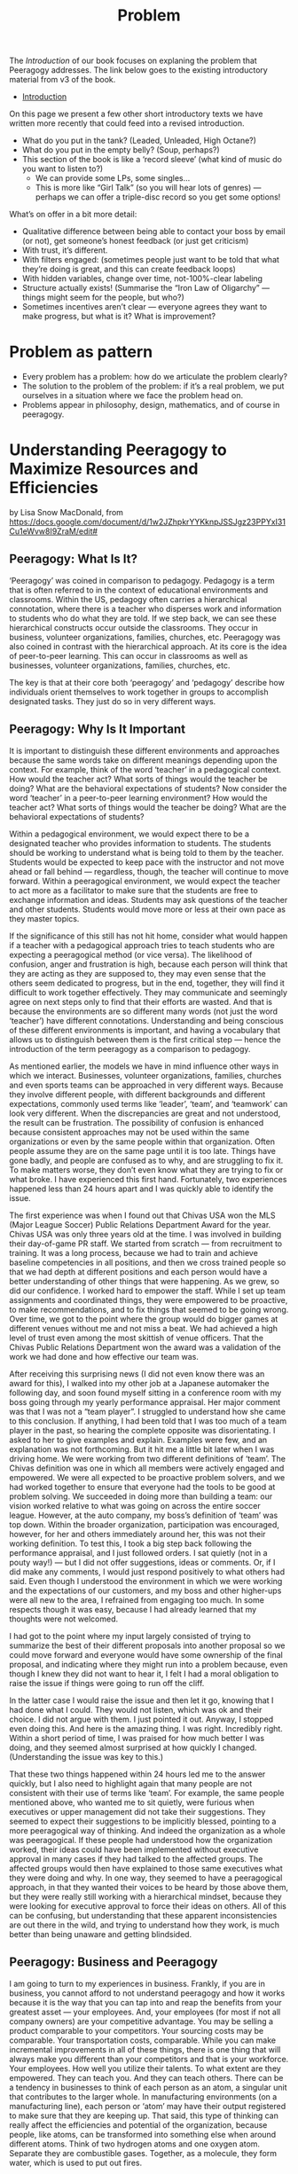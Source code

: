 #+TITLE: Problem

The /Introduction/ of our book focuses on explaning the problem that
Peeragogy addresses.  The link below goes to the existing introductory
material from v3 of the book.

- [[file:introduction.org][Introduction]]

On this page we present a few other short introductory texts we have
written more recently that could feed into a revised introduction.

- What do you put in the tank?  (Leaded, Unleaded, High Octane?)
- What do you put in the empty belly? (Soup, perhaps?)
- This section of the book is like a ‘record sleeve’ (what kind of music do you want to listen to?)
  - We can provide some LPs, some singles...
  - This is more like “Girl Talk” (so you will hear lots of genres) — perhaps we can offer a triple-disc record so you get some options!

What’s on offer in a bit more detail:

- Qualitative difference between being able to contact your boss by email (or not), get someone’s honest feedback (or just get criticism)
- With trust, it’s different.
- With filters engaged: (sometimes people just want to be told that what they’re doing is great, and this can create feedback loops)
- With hidden variables, change over time, not-100%-clear labeling
- Structure actually exists! (Summarise the “Iron Law of Oligarchy” — things might seem for the people, but who?)
- Sometimes incentives aren’t clear — everyone agrees they want to make progress, but what is it?  What is improvement?

* Problem as pattern
- Every problem has a problem: how do we articulate the problem clearly?
- The solution to the problem of the problem: if it’s a real problem, we put ourselves in a situation where we face the problem head on.
- Problems appear in philosophy, design, mathematics, and of course in peeragogy.
* Understanding Peeragogy to Maximize Resources and Efficiencies

by Lisa Snow MacDonald, from https://docs.google.com/document/d/1w2JZhpkrYYKknpJSSJgz23PPYxI31Cu1eWvw8I9ZraM/edit#

** Peeragogy: What Is It?

‘Peeragogy’ was coined in comparison to pedagogy. Pedagogy is a term that is often referred to in the context of educational environments and classrooms. Within the US, pedagogy often carries a hierarchical connotation, where there is a teacher who disperses work and information to students who do what they are told. If we step back, we can see these hierarchical constructs occur outside the classrooms. They occur in business, volunteer organizations, families, churches, etc.  Peeragogy was also coined in contrast with the hierarchical approach. At its core is the idea of peer-to-peer learning. This can occur in classrooms as well as businesses, volunteer organizations, families, churches, etc.

The key is that at their core both ‘peeragogy’ and ‘pedagogy’ describe how individuals orient themselves to work together in groups to accomplish designated tasks. They just do so in very different ways.

** Peeragogy: Why Is It Important

It is important to distinguish these different environments and approaches because the same words take on different meanings depending upon the context.  For example, think of the word ‘teacher’ in a pedagogical context. How would the teacher act? What sorts of things would the teacher be doing? What are the behavioral expectations of students?  Now consider the word ‘teacher’ in a peer-to-peer learning environment? How would the teacher act? What sorts of things would the teacher be doing? What are the behavioral expectations of students?

Within a pedagogical environment, we would expect there to be a designated teacher who provides information to students. The students should be working to understand what is being told to them by the teacher. Students would be expected to keep pace with the instructor and not move ahead or fall behind — regardless, though, the teacher will continue to move forward.  Within a peeragogical environment, we would expect the teacher to act more as a facilitator to make sure that the students are free to exchange information and ideas. Students may ask questions of the teacher and other students. Students would move more or less at their own pace as they master topics.

If the significance of this still has not hit home, consider what would happen if a teacher with a pedagogical approach tries to teach students who are expecting a peeragogical method (or vice versa). The likelihood of confusion, anger and frustration is high, because each person will think that they are acting as they are supposed to, they may even sense that the others seem dedicated to progress, but in the end, together, they will find it difficult to work together effectively.  They may communicate and seemingly agree on next steps only to find that their efforts are wasted. And that is because the environments are so different many words (not just the word ‘teacher’) have different connotations.  Understanding and being conscious of these different environments is important, and having a vocabulary that allows us to distinguish between them is the first critical step — hence the introduction of the term peeragogy as a comparison to pedagogy.

As mentioned earlier, the models we have in mind influence other ways in which we interact. Businesses, volunteer organizations, families, churches and even sports teams can be approached in very different ways. Because they involve different people, with different backgrounds and different expectations, commonly used terms like ‘leader’, ‘team’, and ‘teamwork’ can look very different. When the discrepancies are great and not understood, the result can be frustration.  The possibility of confusion is enhanced because consistent approaches may not be used within the same organizations or even by the same people within that organization. Often people assume they are on the same page until it is too late.  Things have gone badly, and people are confused as to why, and are struggling to fix it. To make matters worse, they don’t even know what they are trying to fix or what broke.  I have experienced this first hand. Fortunately, two experiences happened less than 24 hours apart and I was quickly able to identify the issue.

The first experience was when I found out that Chivas USA won the MLS (Major League Soccer) Public Relations Department Award for the year. Chivas USA was only three years old at the time. I was involved in building their day-of-game PR staff. We started from scratch — from recruitment to training. It was a long process, because we had to train and achieve baseline competencies in all positions, and then we cross trained people so that we had depth at different positions and each person would have a better understanding of other things that were happening. As we grew, so did our confidence. I worked hard to empower the staff. While I set up team assignments and coordinated things, they were empowered to be proactive, to make recommendations, and to fix things that seemed to be going wrong. Over time, we got to the point where the group would do bigger games at different venues without me and not miss a beat. We had achieved a high level of trust even among the most skittish of venue officers. That the Chivas Public Relations Department won the award was a validation of the work we had done and how effective our team was.

After receiving this surprising news (I did not even know there was an award for this), I walked into my other job at a Japanese automaker the following day, and soon found myself sitting in a conference room with my boss going through my yearly performance appraisal. Her major comment was that I was not a “team player”. I struggled to understand how she came to this conclusion. If anything, I had been told that I was too much of a team player in the past, so hearing the complete opposite was disorientating. I asked to her to give examples and explain. Examples were few, and an explanation was not forthcoming.  But it hit me a little bit later when I was driving home. We were working from two different definitions of ‘team’. The Chivas definition was one in which all members were actively engaged and empowered. We were all expected to be proactive problem solvers, and we had worked together to ensure that everyone had the tools to be good at problem solving. We succeeded in doing more than building a team: our vision worked relative to what was going on across the entire soccer league. However, at the auto company, my boss’s definition of ‘team’ was top down. Within the broader organization, participation was encouraged, however, for her and others immediately around her, this was not their working definition. To test this, I took a big step back following the performance appraisal, and I just followed orders. I sat quietly (not in a pouty way!) — but I did not offer suggestions, ideas or comments. Or, if I did make any comments, I would just respond positively to what others had said. Even though I understood the environment in which we were working and the expectations of our customers, and my boss and other higher-ups were all new to the area, I refrained from engaging too much. In some respects though it was easy, because I had already learned that my thoughts were not welcomed.

I had got to the point where my input largely consisted of trying to summarize the best of their different proposals into another proposal so we could move forward and everyone would have some ownership of the final proposal, and indicating where they might run into a problem because, even though I knew they did not want to hear it, I felt I had a moral obligation to raise the issue if things were going to run off the cliff.

In the latter case I would raise the issue and then let it go, knowing that I had done what I could. They would not listen, which was ok and their choice. I did not argue with them. I just pointed it out. Anyway, I stopped even doing this. And here is the amazing thing. I was right. Incredibly right. Within a short period of time, I was praised for how much better I was doing, and they seemed almost surprised at how quickly I changed. (Understanding the issue was key to this.)

That these two things happened within 24 hours led me to the answer quickly, but I also need to highlight again that many people are not consistent with their use of terms like ‘team’. For example, the same people mentioned above, who wanted me to sit quietly, were furious when executives or upper management did not take their suggestions. They seemed to expect their suggestions to be implicitly blessed, pointing to a more peeragogical way of thinking. And indeed the organization as a whole was peeragogical. If these people had understood how the organization worked, their ideas could have been implemented without executive approval in many cases if they had talked to the affected groups. The affected groups would then have explained to those same executives what they were doing and why. In one way, they seemed to have a peeragogical approach, in that they wanted their voices to be heard by those above them, but they were really still working with a hierarchical mindset, because they were looking for executive approval to force their ideas on others.  All of this can be confusing, but understanding that these apparent inconsistencies are out there in the wild, and trying to understand how they work, is much better than being unaware and getting blindsided.

** Peeragogy: Business and Peeragogy

I am going to turn to my experiences in business.  Frankly, if you are in business, you cannot afford to not understand peeragogy and how it works because it is the way that you can tap into and reap the benefits from your greatest asset — your employees.  And, your employees (for most if not all company owners) are your competitive advantage.  You may be selling a product comparable to your competitors. Your sourcing costs may be comparable. Your transportation costs, comparable. While you can make incremental improvements in all of these things, there is one thing that will always make you different than your competitors and that is your workforce. Your employees. How well you utilize their talents. To what extent are they empowered. They can teach you. And they can teach others.  There can be a tendency in businesses to think of each person as an atom, a singular unit that contributes to the larger whole. In manufacturing environments (on a manufacturing line), each person or ‘atom’ may have their output registered to make sure that they are keeping up.  That said, this type of thinking can really affect the efficiencies and potential of the organization, because people, like atoms, can be transformed into something else when around different atoms. Think of two hydrogen atoms and one oxygen atom. Separate they are combustible gases. Together, as a molecule, they form water, which is used to put out fires.

Still not clear? Take two people and a couch. Individually they cannot move the couch. Only when they work together can they move the couch. If they work together well, they will be able to move the couch effectively and efficiently.  So, when you have two people who work well together, you have the benefit of both of their talents separately AND you have the benefit plus ‘alpha’ of things that they can do together that they could never do on their own. In a very real sense, 1 + 1 = 3 or = 4 or = 5.  By understanding peeragogy, you can increase your ‘alpha’ without having to pay for additional headcount. You may also find your employees are happier and empowered, which reduces sick time and turn over.

You can also think about this in terms of departments, and not just individuals. Working to develop feedback between departments can also reap huge benefits. When departments need to interact but they have a silo or inwardly-focused approach, misunderstandings can often develop, and frustration can build over time. One group may not understand that they are doing something which is making things more difficult for another group. In fact, it sometimes happens that the one group may be doing something thinking that it is helping the other group, only to be shocked and puzzled when the other group responds, not with thankfulness, but with anger and frustration. Having departments talk to each other about the challenges they face and encouraging collective problem solving (not finger pointing) can have huge benefits. Even if the problems can’t be solved at that time, the departments will understand the larger issues and be more sympathetic, instead of frustrated, and better able to work together in the future. Additionally, there will be organizational alliances looking for joint solutions which can result in quicker identification and implementation.  And the craziest part? You can make these changes without spending a cent. You just need to change your thinking and language.

** Peeragogy: Its Power Is Unlimited

You still may be wondering if it is really such a big deal.

Before I go further though, I need to define “it” a bit better. “It” is the alpha that you tap into using a peeragogical approach.

“It” is the extra you get when you bring people together, that extra that you could not get if you had them working separately. It is the conversion of hydrogen and oxygen into water, or the ability to move a couch. It is the alpha. And you get it without having to invest in more atoms or more people. It is what people will do naturally when you let them, if they have the platform.  Don’t believe me?

Well, today, examples are endless. Encarta, an on-line encyclopedia developed by Microsoft, was essentially done in by Wikipedia. This public wiki relies on volunteers and contributors to write new entries, check entries for accuracy and make corrections. Wiki provides the platform and the “rules”, but others did the rest — and at no pay.

There are other examples of the power of people working collectively in groups. More and more software is being developed by volunteers on their own time (‘open source’). People have collectively developed open source programs in which you can edit photos, edit video, and create animated videos. While it takes time to develop them, many of these programs are becoming as good as their much more expensive counterparts, and the open source programs are continuously updated by thousands of contributors and are typically free for anyone to use.

** Peeragogy: Your Secret To Success

Just like Microsoft discovered with Encarta, regular software manufacturers are going to find it harder and harder to charge enough to cover their development costs and to keep up with these open, collaborative, communities. That is not the point though. The point is that people will work together — even for free — to accomplish big things. People are driven by the need to feel like they are valued and contributing. If you can tap into this, you will be doing well. This is your alpha. This is when your employees are coming in motivated and looking to make a difference.  

** Peeragogy: If It Is So Great, Why Have I Not Heard About This Before?

You may have heard elements of peeragogy picked up without the larger context or word to describe it. You may have heard of ‘servant leader’ or ‘flat organization’. These point to systems which may have peeragogical elements — the number of those elements and their successfulness in implementation can vary widely.  Another example is kaizen, which is the idea of “continuous improvement”. It was first introduced in a big way to the US from Japan in the 80’s in the auto industry. At the time the assembly lines of American automakers would keep moving regardless of what happened. If there was a problem, the workers had to just keep going and the problems would be fixed at the end, or at the dealership, or indeed discovered by the customer later. The Japanese kaizen system allowed for the assembly line workers to stop the line so that problems could be fixed and addressed right away. This shifted the paradigm from a hierarchical model where the line kept moving no matter what and workers did their best to keep up without a voice or much control as to the quality, to a paradigm where the workers had a voice, had input, and were involved in problem solving right away. This is one of the ways in which Japanese were able to produce much higher quality cars at the time.  

While you may see things that may point to aspects of peeragogy, it can sometimes be hard to implement in some organizations and with some people. There are several reasons for this.

** Peeragogy: And Why Isn’t Everyone Doing This?

There are cultural and psychological reasons why peeragogy is not tapped into the extent to which it could be. Incidentally, I understand that cultural influences could also be considered psychological by some, which is another case of different terminologies: I will separate them for the purposes of this document. The key point is that that much of what is happening, regardless of its cultural or psychological origins, is happening at a subconscious level.

We are not actively making choices and decisions. We are running on autopilot with how we read situations and respond. This autopilot works well most of the time but, when it doesn’t, we are slow to recognize it and adjust effectively. Awareness of our autopilot processing is a huge first step. Instead of continuing on and getting more frustrated or angry, knowing that things may be going on under the surface and taking a step back — like I did in the example above with my manager — can get you to an understanding and a constructive adjustment more quickly.

At the highest level, culture can be an obstacle. In the US, we tend to focus on the “the big one” — the one who stands out. That person is often the one who seems to have power. This was demonstrated in the Michigan Fish Test. The participants were shown an aquarium with 3 big fish, a couple smaller fish, some plants, snails, and pebbles. US participants tended to notice the big fish in the aquarium, and to describe them in more detail, while not noticing or paying less attention to the smaller fish or the rest of the environment. Japanese participants noticed the details of the environment and were less focused on the big fish.

Your cultural predisposition can influence how you read and respond to situations in groups. Some of this makes establishing a healthy peeragogical environment slightly more difficult. If you’re from the US, the people who stand out — often the “take charge” type of people — are the ones who are considered more valuable. They are credited for their leadership. This more aggressive way of defining leadership often fits in better with a hierarchical approach. In peeragogical systems, there is more equality, with distributed power and influence. These are qualities that, by default, are more easily overlooked in US culture. (Readers from other cultures may be confused or wondering why I have made some statements that I have. Things that they may understand implicitly may not be understood or observed here in the US.)

There is another issue with US culture, and that is that we do not have a metaphor that jumps out when we explain peeragogy. Just saying “hierarchy”, for example, readily triggers several mental constructs which clarify what we are talking about and how things will be organized. Some examples include org charts and pyramids. However, at this point in time, there may be very few of such salient constructs that come to mind when we try to describe peeragogy.

Metaphors or mental constructs can act as a guide to help us understand and assimilate additional information quickly and easily. So, if we understand that we are working within a hierarchy, we can use our existing knowledge of hierarchies to determine how to respond to new information or situations. Since we may have fewer familiar constructs associated with peeragogy, finding common understanding and common ground can be more difficult to achieve and sustain. Additionally, since the hierarchical approach is so commonly and easily understood, people may also defer to it at times just out of convenience.

There are also personality differences. Some people embrace the hierarchy because they want to be at the top. In the DISC personality assessment, they are the “D” — that is how embedded it is. These people will do reasonably well in the hierarchical environment, but they will struggle in a peeragogy environment. So, if you are thinking about integrating peeragogy into your company or organization, it is very likely that you will have a person or two who will struggle and may not be able to make the transition. They may be long term employees, but if you are going for a peeragogical approach, you need to be ready to move them or fire them. If they are not willing to change, you are probably losing talent who would not thrive in the new environment. You may lose something whatever you do way. The question is “which people do you want to retain?” Then, make a commitment to make the changes you want and need to.

One other point, when someone is unwilling or unable to adapt, get them out of the situation and away from people who are working together as soon as possible. If you don’t, you may very well lose the people you need and end up with the person you don’t. They are like a poison and come in two types — one worse than the other, but both will get you, if they are ignored.  The first and worst are the people who need to dictate and direct people. They do not have the answers but act like they do. They are often unwilling to listen to others. The second poison is the person who just wants to do what they are told. They will wear away at a group over time, so you need to be aware of them. The key is that you need to know who may be resisting your efforts. Think of the example of the couch. You only get alpha if people actually work together.

That said, it is important to remember that I am not saying someone who has difficulty with peeragogy is a bad person. Yes, I understand, I just described them as a poison, and they are in that situation. This does not make them bad people. They are a mismatch for the environment and company. If your organization has been hierarchical, you have been losing people who prefer a peeragogical approach all along. Now you are shifting priorities. The people who prefer a hierarchical approach will find another environment, a better fit for them, and will be much happier in the long run.

One thing to note here is that, in peeragogy and business, there will be disagreements and these disagreements can be good. You don’t want to communicate that disagreeing is an issue. You don’t want to establish a group think situation. There are ways in which you can determine whether this is healthy disagreement and what is unhealthy. A full discussion of this is outside the scope of the current document. For now, just be aware that embracing peeragogy does not mean eliminating friction.

Remember that there are very real psychological reasons why a peeragogical approach can be difficult for some people.  For many people it will feel different, and different is often uncomfortable. Most of us were conditioned with hierarchy in school. We grew up in schools that had the traditional teachers at the front of the classroom who imparted information to us.

We also grow up with different familial models (see Lakoff’s classic work [1]), some where there is a strict father model (hierarchical) and some where there is a nurturant parent model (peeragogical). Lakoff shows that these two models inform how people approach and discuss politics. This shows how deeply embedded these models are, and how much of an impact they have on us.  Moving from one model to the other will feel uncomfortable, which may then trigger the need to feel in control. This need for control, if moving from a peeragogical approach to a hierarchical approach, could help the transition. However, when moving from a hierarchical approach to the peeragogical approach, the need to control may cause some problems. A hierarchical approach gives someone a sense of control. Not only does hierarchy impose a structure on the situation: with the structure often comes a reporting procedure so work is divided, possibly further sub-divided into a plan and timeline.

There are some well-known limitations to all this: the plans are never anywhere close to accurate, and the business becomes silo-driven as employees become focused on their particular area and less concerned about the actual results. As they become disconnected with the end result, they lose appreciation for the impact they are having and morale declines, and so does productivity over time. Additionally, and significantly, the plan and timelines are also often constructed without the input of some key people — the people on the front lines who actually do the work. Management or those higher up think that they understand how things work so they focus, not just on what to do, but also how to do it. This can be a huge mistake. I have seen this first hand several times. That said, it takes patience to learn to work in a peeragogical environment.

Some people may feel more comfortable moving forward. Movement to them has its own value. Working in a peeragogical environment, sometimes we would spend 30% to 40% of the time planning or preparing, without moving. It is easy to get nervous, but the key is that once we started going (implementing the plan), we needed far less time to execute. There may have been glitches, but things typically did not run off the tracks completely. There were very few times where everything needed to stop for a massive cleanup, because the planning time was also a time to educate everyone involved so they were aware of the relevant issues. These things were discussed up front and understood in advance so, not only was the plan more solid, there was a much better understanding of the issues at play when adjustments needed to be made.

Additionally, a peeragogical approach can feel a bit chaotic relative to a hierarchical approach. Org charts don’t mean as much because people in different parts of the company have critical roles in moving things through. The most appropriate person is involved in decisions and discussions. Their role is determined by what they can contribute to the project at that time, and not so much their title. This can be a bit disorientating when people are trying to understand what is happening using a familiar hierarchical mindset. They instinctively are looking for the leader of the group as designated on the org chart. Org charts in a peeragogy environment can be difficult to find, because they do not have as much significance as they do in other environments.

These are just some of the issues and challenges. Notice that none of the challenges are overcome with significant investment in machinery or intensive training. It starts simply with the words you use and how you use them. While there are challenges, there are strong psychological reasons why peeragogy is so powerful. When people feel empowered, they are productive and engaged. People also thrive in connecting. Remember that the power of groups, even loosely organized volunteers, can compete with large well organized companies. Remember the difference between Wikipedia and Encarta.

** Peeragogy: What is next?

This was a super high-level overview of my take on the subject. Further study of peeragogy can be useful because it provides a framework for understanding. It can also provide tools, such as design patterns, that may help you navigate through a transition until your organization becomes more accustomed to a new way of working.

I have been part of a peeragogy group that includes people from many different backgrounds from all over the world.  These folks may or may not agree with what I have written. My background and interest is pretty different from theirs. That said, we all understand the power of peeragogy and hope that others will too. And some of this document was informed based on discussions I have had with this group.

Together, and with many others, we completed a Peeragogy Handbook that is available here: http://peeragogy.github.io/

** Reference

[1] Lakoff G. Moral politics: How conservatives and liberals think. Chicago, IL: University of Chicago Press; 1996.

* 🐉 vs 🐒: A kaijū introduction to Peeragogy
** Abstract

Our workshop will introduce attendees to peeragogy: an interconnected collection of techniques for peer learning and peer production. The learning mind-set and strategies we are uncovering can be applied by students, teachers, groups of friends, communities of practice, hackerspaces, organizations, wikis, and/or networked collaborations across an entire society! In this workshop we put peeragogy into action as we break into small groups and play "Flaws of the Smart City", a futures studies game that imagines scenarios for the evolution of urban environments. After playing, each group will do a Project Action Review to reflect on lessons learned. Subsequently, the groups will present their PARs to the wider audience so everyone can learn from their experience and extract patterns. Finally, all attendees will "hive edit" a 500 to 1,000 word writeup of the workshop that will be included in the upcoming fourth edition of the Peeragogy Handbook.

** 🐉 vs 🐒: A kaijū introduction to Peeragogy (1 hour Workshop)

Connected Learning Summit 2021 Workshop Submission by Charlie Danoff, Joe Corneli and Howard Rheingold

** SIXTY MINUTE WORKSHOP TIMELINE

2 Minutes 30 Seconds - Video Intro to Peeragogy

7 Minutes 30 Seconds - Presentation of the workshop timeline and succinct description of the methods we will experiment with today — Project Action Review, Causal Layered Analysis, Design Patterns — as well as the rules of Flaws of the Smart City, allowing time for Q&A

30 Minutes - Play Flaws of the Smart City in small teams

5 Minutes – Each team does a Project Action Review

5 Minutes - Each group presents their PAR about how their game went, we take notes into the CLA template

10 Minutes - Hive-edit the CLA into a 500 to 1,000 word writeup of the experience to be included in the Peeragogy Handbook, including any design patterns that you noticed

** DESCRIPTION

The term kaijū translates literally as "strange beast". — Wikipedia

Since we started working together in the Peeragogy Project in 2012, we have used many methods to pursue our shared goal of learning more about peer learning and peer production by practicing them together! We modified the US Army’s After Action Review (2002) to create the Project Action Review, as a way to cultivate shared mindfulness. We have fed our reflections into futurologist Sohail Inayatullah’s Causal Layered Analysis (1998) to create varied answers to the question ‘What is our vision for change and how is progress measurable?’. Along the way, we also experimented with patterns, poetry, and play. In this one-hour workshop we will demonstrate the power of these and other peeragogical methods with audience volunteers. To begin with, we make the ‘audience’ disappear and replace it with a ‘concerned public’!

After a brief introduction to the methods mentioned above we will dive into playing a game called Flaws of the Smart City developed by the Design Friction collective. We are now no longer watching a talk: we are residents of a city that has begun to take on a mind of its own, mediated by a Guardian Angel or an Evil Genius — or perhaps a giant lizard with psychic powers, if you so choose.

We, as the concerned public, begin to relax into what we are doing enough to not be distracted by other things. We do not have any ulterior motives outside of the game. For example, when we are playing Flaws of the Smart City, we are not particularly worried about paying rent or publishing papers. We are not particularly worried about what our tablemates think about us: it is a fun game but it is not that serious. More or less we are embracing the phenomenon of being alive, here and now. To bring these ideas home through another sensory channel, we recommend that participants listen to the song “Shuffering and Shmiling” by Fela Kuti while they play. 

When we wrap up the game, each group will do a Project Action Review, addressing these questions:

1. Review the intention: what do we expect to learn or make together?
2. Establish what is happening: what and how are we learning?
3. What are some different perspectives on what’s happening?
4. What did we learn or change?
5. What else should we change going forward?

We will then report back and take notes into a shared outline, following the template provided by Inayatullah (op. cit., p. 820):

The first level is the ‘litany’—quantitative trends, problems, often exaggerated, often used for political purposes—(overpopulation, eg) usually presented by the news media.

The second level is concerned with social causes, including economic, cultural, political and historical factors (rising birthrates, lack of family planning, eg).

The third deeper level is concerned with structure and the discourse/worldview that supports and legitimates it (population growth and civilizational perspectives of family; lack of women’s power; lack of social security; the population/consumption debate, eg.).

The fourth layer of analysis is at the level of metaphor or myth. These are the deep stories, the collective archetypes, the unconscious dimensions of the problem or the paradox (seeing population as non-statistical, as community, or seeing people as creative resources, e.g.).

Lastly, we will co-edit this outline into a mixed media product — perhaps including narrative, poetry and images — reflecting on the process we have just experienced through the lens of a concept borrowed from religious studies (Batchelor, 2015): asking how does Peeragogy differ from other approaches? As regards the mixed medium presentation and experience as a whole, we take inspiration from the poet and visual artist Marcel Broodthaers (quoted by Wyma, 2016):

“I am now able to express myself on the edge of things, where the world of visual arts and the world of poetry might eventually, I wouldn’t say meet, but at the very frontier where they part.” 

** WORKS CITED

Batchelor, Stephen. (2015) After Buddhism: Rethinking the dharma for a secular age. Yale University Press.

Design Friction. (2016) Flaws of the Smart City. URL: http://www.flawsofthesmartcity.com/ 

Inayatullah, Sohail. (1998) “Causal layered analysis: Poststructuralism as method”. Futures,
Volume 30, Issue 8, October 1998, pp. 815-829.

Kuti, Fela. (1978) “Shuffering and Shmiling”. Coconut PMLP 1005 distributed by Phonogram Inc.

US Army. (2002). “Training the Force”. FM 7-0.

Wyma, Chloe. (2016) “Breaking Down Broodthaers: Three Keys to Understanding His Essential MoMA Retrospective” Artspace. URL: https://www.artspace.com/magazine/news_events/exhibitions/marcel-broodthaers-at-moma-53532 

* Next steps
** BACK Can we revise the text of Lisa’s Introduction adequately highlight the problem we’re addressing? :handbook:
** BACK What about an intro to peeragogy for... project managers? … agile practitioners? … artists? :handbook:community:
